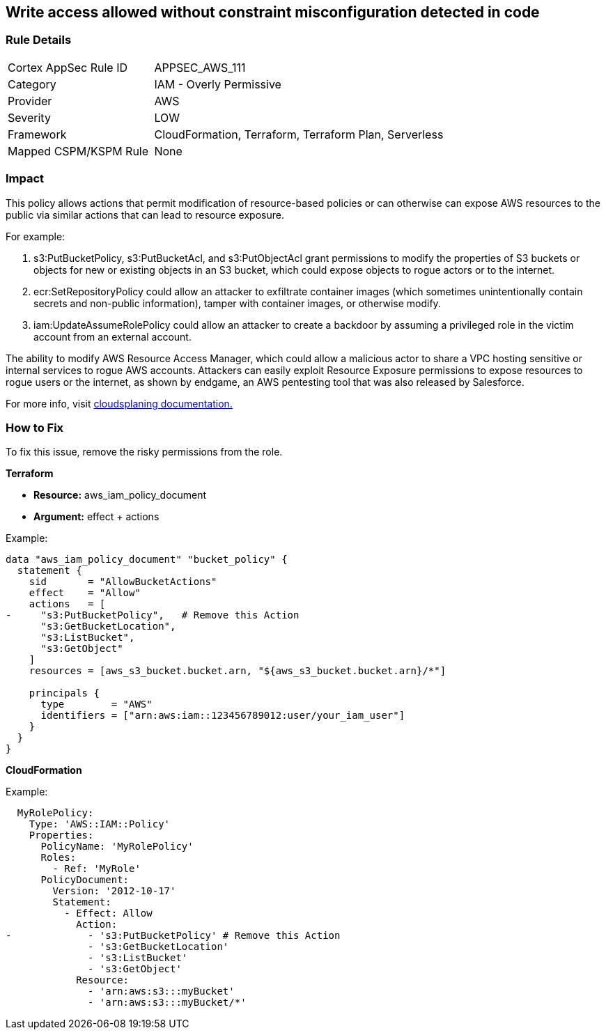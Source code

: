 == Write access allowed without constraint misconfiguration detected in code


=== Rule Details

[cols="1,2"]
|===
|Cortex AppSec Rule ID |APPSEC_AWS_111
|Category |IAM - Overly Permissive
|Provider |AWS
|Severity |LOW
|Framework |CloudFormation, Terraform, Terraform Plan, Serverless
|Mapped CSPM/KSPM Rule |None
|===


=== Impact
This policy allows actions that permit modification of resource-based policies or can otherwise can expose AWS resources to the public via similar actions that can lead to resource exposure.

For example:

. s3:PutBucketPolicy, s3:PutBucketAcl, and s3:PutObjectAcl grant permissions to modify the properties of S3 buckets or objects for new or existing objects in an S3 bucket, which could expose objects to rogue actors or to the internet.
. ecr:SetRepositoryPolicy could allow an attacker to exfiltrate container images (which sometimes unintentionally contain secrets and non-public information), tamper with container images, or otherwise modify.
. iam:UpdateAssumeRolePolicy could allow an attacker to create a backdoor by assuming a privileged role in the victim account from an external account.

The ability to modify AWS Resource Access Manager, which could allow a malicious actor to share a VPC hosting sensitive or internal services to rogue AWS accounts. Attackers can easily exploit Resource Exposure permissions to expose resources to rogue users or the internet, as shown by endgame, an AWS pentesting tool that was also released by Salesforce.

For more info, visit https://cloudsplaining.readthedocs.io/en/latest/glossary/resource-exposure/[cloudsplaning documentation.]

=== How to Fix

To fix this issue, remove the risky permissions from the role.

*Terraform* 

* *Resource:* aws_iam_policy_document
* *Argument:* effect + actions

Example:
[source,go]
----
data "aws_iam_policy_document" "bucket_policy" {
  statement {
    sid       = "AllowBucketActions"
    effect    = "Allow"
    actions   = [
-     "s3:PutBucketPolicy",   # Remove this Action
      "s3:GetBucketLocation",
      "s3:ListBucket",
      "s3:GetObject"
    ]
    resources = [aws_s3_bucket.bucket.arn, "${aws_s3_bucket.bucket.arn}/*"]
  
    principals {
      type        = "AWS"
      identifiers = ["arn:aws:iam::123456789012:user/your_iam_user"]
    }
  }
}
----

*CloudFormation* 

Example:
[source,go]
----
  MyRolePolicy:
    Type: 'AWS::IAM::Policy'
    Properties:
      PolicyName: 'MyRolePolicy'
      Roles:
        - Ref: 'MyRole'
      PolicyDocument:
        Version: '2012-10-17'
        Statement:
          - Effect: Allow
            Action: 
-             - 's3:PutBucketPolicy' # Remove this Action
              - 's3:GetBucketLocation'
              - 's3:ListBucket'
              - 's3:GetObject'
            Resource: 
              - 'arn:aws:s3:::myBucket'
              - 'arn:aws:s3:::myBucket/*'
----
